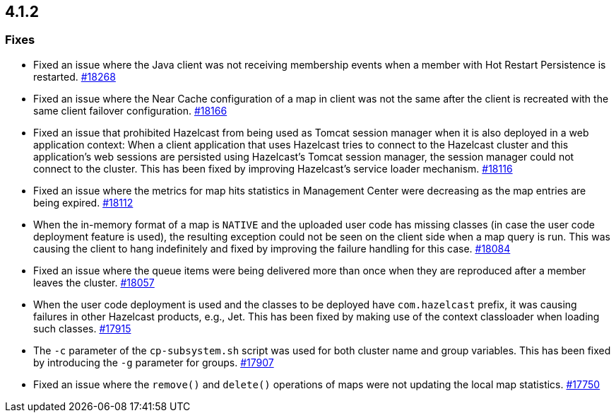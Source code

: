 == 4.1.2

[[fixes-412]]
=== Fixes

* Fixed an issue where the Java client was not receiving membership events
when a member with Hot Restart Persistence is restarted.
https://github.com/hazelcast/hazelcast/pull/18268[#18268]
* Fixed an issue where the Near Cache configuration of a map in client
was not the same after the client is recreated with the
same client failover configuration.
https://github.com/hazelcast/hazelcast/pull/18166[#18166]
* Fixed an issue that prohibited Hazelcast from being used as Tomcat session manager
when it is also deployed in a web application context:
When a client application that uses Hazelcast tries to connect to the Hazelcast cluster and this
application's web sessions are persisted using Hazelcast's Tomcat session manager,
the session manager could not connect to the cluster. This has been
fixed by improving Hazelcast's service loader mechanism.
https://github.com/hazelcast/hazelcast/pull/18116[#18116]
* Fixed an issue where the metrics for map hits statistics in Management Center
were decreasing as the map entries are being expired.
https://github.com/hazelcast/hazelcast/pull/18112[#18112]
* When the in-memory format of a map is `NATIVE` and the uploaded user code
has missing classes (in case the user code deployment feature is used),
the resulting exception could not be seen on the client side when a map query is run.
This was causing the client to hang indefinitely and fixed by improving the
failure handling for this case.
https://github.com/hazelcast/hazelcast/pull/18084[#18084]
* Fixed an issue where the queue items were being delivered more
than once when they are reproduced after a member leaves the cluster.
https://github.com/hazelcast/hazelcast/issues/18057[#18057]
* When the user code deployment is used and the classes to be deployed
have `com.hazelcast` prefix, it was causing failures in other Hazelcast
products, e.g., Jet. This has been fixed by making use of the context classloader
when loading such classes.
https://github.com/hazelcast/hazelcast/pull/17915[#17915]
* The `-c` parameter of the `cp-subsystem.sh` script
was used for both cluster name and group variables. This has
been fixed by introducing the `-g` parameter for groups.
https://github.com/hazelcast/hazelcast/pull/17907[#17907]
* Fixed an issue where the `remove()` and `delete()` operations
of maps were not updating the local map statistics.
https://github.com/hazelcast/hazelcast/issues/17750[#17750]


